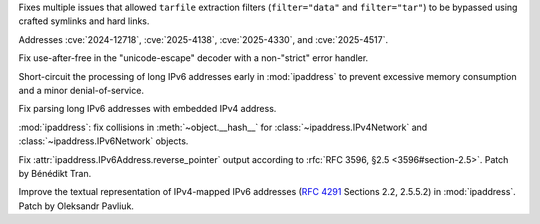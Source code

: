.. date: 2025-06-02-11-32-23
.. gh-issue: 135034
.. nonce: RLGjbp
.. release date: 2025-06-03
.. section: Security

Fixes multiple issues that allowed ``tarfile`` extraction filters
(``filter="data"`` and ``filter="tar"``) to be bypassed using crafted
symlinks and hard links.

Addresses :cve:`2024-12718`, :cve:`2025-4138`, :cve:`2025-4330`, and
:cve:`2025-4517`.

..

.. date: 2025-05-09-20-22-54
.. gh-issue: 133767
.. nonce: kN2i3Q
.. section: Security

Fix use-after-free in the "unicode-escape" decoder with a non-"strict" error
handler.

..

.. date: 2025-01-14-11-19-07
.. gh-issue: 128840
.. nonce: M1doZW
.. section: Security

Short-circuit the processing of long IPv6 addresses early in
:mod:`ipaddress` to prevent excessive memory consumption and a minor
denial-of-service.

..

.. date: 2025-05-28-15-53-27
.. gh-issue: 128840
.. nonce: Nur2pB
.. section: Library

Fix parsing long IPv6 addresses with embedded IPv4 address.

..

.. date: 2025-05-15-14-27-01
.. gh-issue: 134062
.. nonce: fRbJet
.. section: Library

:mod:`ipaddress`: fix collisions in :meth:`~object.__hash__` for
:class:`~ipaddress.IPv4Network` and :class:`~ipaddress.IPv6Network` objects.

..

.. date: 2024-08-28-13-03-36
.. gh-issue: 123409
.. nonce: lW0YF-
.. section: Library

Fix :attr:`ipaddress.IPv6Address.reverse_pointer` output according to
:rfc:`RFC 3596, §2.5 <3596#section-2.5>`.  Patch by Bénédikt Tran.

..

.. bpo: 43633
.. date: 2021-10-31-16-06-28
.. nonce: vflwXv
.. section: Library

Improve the textual representation of IPv4-mapped IPv6 addresses
(:rfc:`4291` Sections 2.2, 2.5.5.2) in :mod:`ipaddress`. Patch by Oleksandr
Pavliuk.
